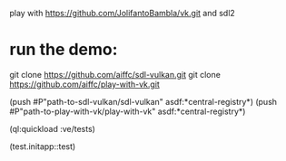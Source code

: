 play with https://github.com/JolifantoBambla/vk.git and sdl2

* run the demo:

git clone https://github.com/aiffc/sdl-vulkan.git
git clone https://github.com/aiffc/play-with-vk.git

(push #P"path-to-sdl-vulkan/sdl-vulkan" asdf:*central-registry*)
(push #P"path-to-play-with-vk/play-with-vk" asdf:*central-registry*)

(ql:quickload :ve/tests)

(test.initapp::test)
